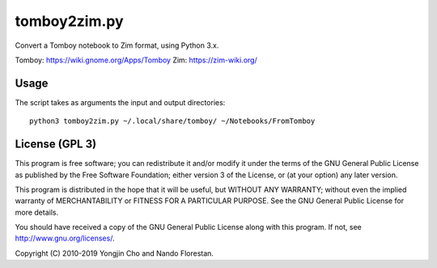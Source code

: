 =============
tomboy2zim.py
=============

Convert a Tomboy notebook to Zim format, using Python 3.x.

Tomboy: https://wiki.gnome.org/Apps/Tomboy
Zim: https://zim-wiki.org/


Usage
=====

The script takes as arguments the input and output directories::

    python3 tomboy2zim.py ~/.local/share/tomboy/ ~/Notebooks/FromTomboy


License (GPL 3)
===============

This program is free software; you can redistribute it and/or modify
it under the terms of the GNU General Public License as published by
the Free Software Foundation; either version 3 of the License, or
(at your option) any later version.

This program is distributed in the hope that it will be useful,
but WITHOUT ANY WARRANTY; without even the implied warranty of
MERCHANTABILITY or FITNESS FOR A PARTICULAR PURPOSE.  See the
GNU General Public License for more details.

You should have received a copy of the GNU General Public License
along with this program.  If not, see http://www.gnu.org/licenses/.

Copyright (C) 2010-2019 Yongjin Cho and Nando Florestan.
